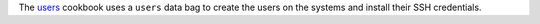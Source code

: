 .. The contents of this file are included in multiple topics.
.. This file should not be changed in a way that hinders its ability to appear in multiple documentation sets.


The `users <http://ckbk.it/users>`_ cookbook uses a ``users`` data bag to create the users on the systems and install their SSH credentials.

